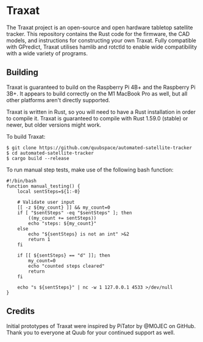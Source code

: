 * Traxat
The Traxat project is an open-source and open hardware tabletop satellite tracker.
This repository contains the Rust code for the firmware, the CAD models, and
instructions for constructing your own Traxat. Fully compatible with GPredict,
Traxat utilises hamlib and rotctld to enable wide compatibility with a wide
variety of programs.

** Building
Traxat is guaranteed to build on the Raspberry Pi 4B+ and the Raspberry Pi 3B+. It
appears to build correctly on the M1 MacBook Pro as well, but all other
platforms aren't directly supported.

Traxat is written in Rust, so you will need to have a Rust installation in order to
compile it. Traxat is guaranteed to compile with Rust 1.59.0 (stable) or newer, but
older versions might work.

To build Traxat:

#+BEGIN_SRC shell
$ git clone https://github.com/quubspace/automated-satellite-tracker
$ cd automated-satellite-tracker
$ cargo build --release
#+END_SRC

To run manual step tests, make use of the following bash function:

#+BEGIN_SRC shell
#!/bin/bash
function manual_testing() {
    local sentSteps=${1:-0}

    # Validate user input
    [[ -z ${my_count} ]] && my_count=0
    if [ "$sentSteps" -eq "$sentSteps" ]; then
        ((my_count += sentSteps))
        echo "steps: ${my_count}"
    else
        echo "${sentSteps} is not an int" >&2
        return 1
    fi

    if [[ ${sentSteps} == "d" ]]; then
        my_count=0
        echo "counted steps cleared"
        return
    fi

    echo "s ${sentSteps}" | nc -w 1 127.0.0.1 4533 >/dev/null
}
#+END_SRC

** Credits
Initial prototypes of Traxat were inspired by PiTator by @M0JEC on GitHub. Thank
you to everyone at Quub for your continued support as well.

